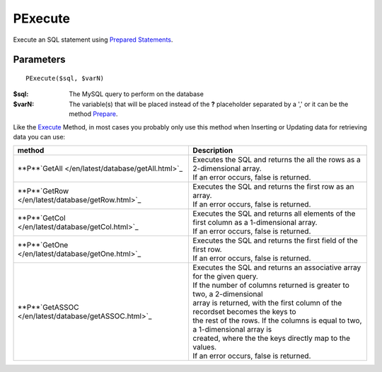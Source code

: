 PExecute
========

Execute an SQL statement using `Prepared Statements </en/latest/prepared_statements.html>`_.

Parameters
..........

::

    PExecute($sql, $varN)

:$sql: The MySQL query to perform on the database
:$varN: The variable(s) that will be placed instead of the **?** placeholder separated by a ',' or it can be the method `Prepare </en/latest/database/Prepare.html>`_.


.. seealso::

  `SQL syntax prepared statements <http://dev.mysql.com/doc/refman/5.0/en/sql-syntax-prepared-statements.html>`_.


Like the `Execute </en/latest/database/Execute.html>`_ Method, in most cases you
probably only use this method when Inserting or Updating data for retrieving
data you can use:

===================================================== =========================================================================================
method                                                Description
===================================================== =========================================================================================
**P**`GetAll </en/latest/database/getAll.html>`_      | Executes the SQL and returns the all the rows as a 2-dimensional array.
                                                      | If an error occurs, false is returned.
**P**`GetRow </en/latest/database/getRow.html>`_      | Executes the SQL and returns the first row as an array.
                                                      | If an error occurs, false is returned.
**P**`GetCol </en/latest/database/getCol.html>`_      | Executes the SQL and returns all elements of the first column as a 1-dimensional array.
                                                      | If an error occurs, false is returned.
**P**`GetOne </en/latest/database/getOne.html>`_      | Executes the SQL and returns the first field of the first row.
                                                      | If an error occurs, false is returned.
**P**`GetASSOC </en/latest/database/getASSOC.html>`_  | Executes the SQL and returns an associative array for the given query.
                                                      | If the number of columns returned is greater to two, a 2-dimensional
                                                      | array is returned, with the first column of the recordset becomes the keys to
                                                      | the rest of the rows. If the columns is equal to two, a 1-dimensional array is
                                                      | created, where the the keys directly map to the values.
                                                      | If an error occurs, false is returned.
===================================================== =========================================================================================